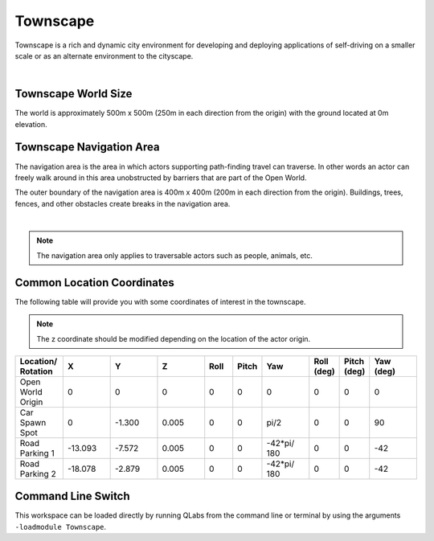 .. _Townscape:

*********
Townscape
*********

Townscape is a rich and dynamic city environment for developing and
deploying applications of self-driving on a smaller scale or as
an alternate environment to the cityscape.

.. image:: ../pictures/qcar_townscape.png
    :align: center

|

Townscape World Size
====================

The world is approximately 500m x 500m (250m in each direction from the
origin) with the ground located at 0m elevation.


Townscape Navigation Area
==========================

The navigation area is the area in which actors supporting path-finding travel can traverse.
In other words an actor can freely walk around in this area unobstructed by
barriers that are part of the Open World.

The outer boundary of the navigation area is 400m x 400m (200m in each
direction from the origin). Buildings, trees, fences, and other obstacles
create breaks in the navigation area.

.. image:: ../pictures/townscape_nav_area.png
    :align: center

|

.. note::
    The navigation area only applies to traversable actors such as people,
    animals, etc.


Common Location Coordinates
==============================

The following table will provide you with some coordinates of interest in the townscape.

.. note::
    The z coordinate should be modified depending on the location of the actor origin.

.. table::
    :widths: 10, 10, 10, 10, 6, 6, 10, 6, 6, 10
    :align: center

    ================== ======= ======= ======= ======= ======= =========== ========== =========== =========
    Location/ Rotation X       Y       Z       Roll    Pitch   Yaw         Roll (deg) Pitch (deg) Yaw (deg)
    ================== ======= ======= ======= ======= ======= =========== ========== =========== =========
    Open World Origin  0       0       0       0       0       0           0          0           0
    Car Spawn Spot     0       -1.300  0.005   0       0       pi/2        0          0           90
    Road Parking 1     -13.093 -7.572  0.005   0       0       -42*pi/ 180 0          0           -42
    Road Parking 2     -18.078 -2.879  0.005   0       0       -42*pi/ 180 0          0           -42
    ================== ======= ======= ======= ======= ======= =========== ========== =========== =========


Command Line Switch
===================

This workspace can be loaded directly by running QLabs from the command line or terminal by using the arguments ``-loadmodule Townscape``.    